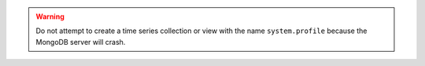 .. warning::

   Do not attempt to create a time series collection or view with the
   name ``system.profile`` because the MongoDB server will crash.
